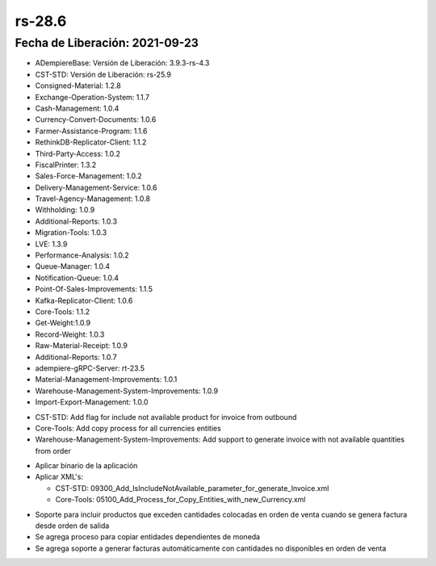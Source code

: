 .. _documento/versión-28-6:

**rs-28.6**
===========

**Fecha de Liberación:** 2021-09-23
-----------------------------------

.. data:: Soporte a Versiones:

- ADempiereBase: Versión de Liberación: 3.9.3-rs-4.3
- CST-STD: Versión de Liberación: rs-25.9
- Consigned-Material: 1.2.8
- Exchange-Operation-System: 1.1.7
- Cash-Management: 1.0.4
- Currency-Convert-Documents: 1.0.6
- Farmer-Assistance-Program: 1.1.6
- RethinkDB-Replicator-Client: 1.1.2
- Third-Party-Access: 1.0.2
- FiscalPrinter: 1.3.2
- Sales-Force-Management: 1.0.2
- Delivery-Management-Service: 1.0.6
- Travel-Agency-Management: 1.0.8
- Withholding: 1.0.9
- Additional-Reports: 1.0.3
- Migration-Tools: 1.0.3
- LVE: 1.3.9
- Performance-Analysis: 1.0.2
- Queue-Manager: 1.0.4
- Notification-Queue: 1.0.4
- Point-Of-Sales-Improvements: 1.1.5
- Kafka-Replicator-Client: 1.0.6
- Core-Tools: 1.1.2
- Get-Weight:1.0.9
- Record-Weight: 1.0.3
- Raw-Material-Receipt: 1.0.9
- Additional-Reports: 1.0.7
- adempiere-gRPC-Server: rt-23.5
- Material-Management-Improvements: 1.0.1
- Warehouse-Management-System-Improvements: 1.0.9
- Import-Export-Management: 1.0.0

.. data:: Detalle Técnico:
  
- CST-STD: Add flag for include not available product for invoice from outbound
- Core-Tools: Add copy process for all currencies entities
- Warehouse-Management-System-Improvements: Add support to generate invoice with not available quantities from order

.. data:: Requerimientos:

- Aplicar binario de la aplicación
- Aplicar XML's:

  - CST-STD: 09300_Add_IsIncludeNotAvailable_parameter_for_generate_Invoice.xml
  - Core-Tools: 05100_Add_Process_for_Copy_Entities_with_new_Currency.xml

.. data:: Mejoras

- Soporte para incluir productos que exceden cantidades colocadas en orden de venta cuando se genera factura desde orden de salida
- Se agrega proceso para copiar entidades dependientes de moneda
- Se agrega soporte a generar facturas automáticamente con cantidades no disponibles en orden de venta